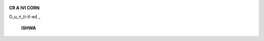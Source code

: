    .. image:: media/image1.jpeg
      :width: 1.43559in
      :height: 0.175in

**CR A IVl CORN**

O_u_n_ti-tl-ed \_

   **ISHWA**

.. image:: media/image2.jpeg
   :width: 4.19006in
   :height: 5.76333in

   The image depicts the inner emotional world of a depressed
   individual. How a depressed person views his or her life and how he
   or she experiences him or her self. The shape of tear symbolized that
   the core of the illness is being gloomy.

   *OCTOBER-DECEMBER 2016* I *VOLUME 13 NUMBER 4 PAGE43*
